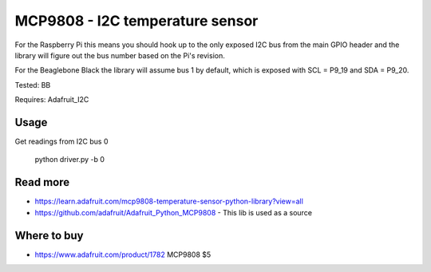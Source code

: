 
================================
MCP9808 - I2C temperature sensor
================================

For the Raspberry Pi this means you should hook up to the only exposed I2C bus from the main GPIO header and the library will figure out the bus number based on the Pi's revision.

For the Beaglebone Black the library will assume bus 1 by default, which is exposed with SCL = P9_19 and SDA = P9_20.

Tested: BB

Requires: Adafruit_I2C

Usage
=========

Get readings from I2C bus 0

    python driver.py -b 0

Read more
=========

* https://learn.adafruit.com/mcp9808-temperature-sensor-python-library?view=all
* https://github.com/adafruit/Adafruit_Python_MCP9808 - This lib is used as a source

Where to buy
============

* https://www.adafruit.com/product/1782 MCP9808 $5
